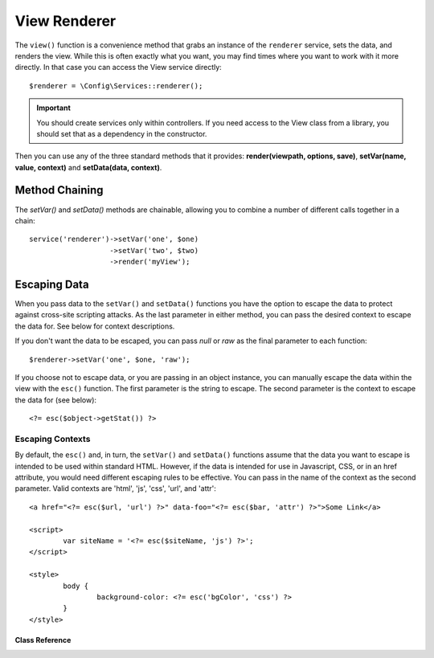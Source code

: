 #############
View Renderer
#############

The ``view()`` function is a convenience method that grabs an instance of the ``renderer`` service,
sets the data, and renders the view. While this is often exactly what you want, you may find times where you
want to work with it more directly. In that case you can access the View service directly::

	$renderer = \Config\Services::renderer();

.. important:: You should create services only within controllers. If you need access to the View class
	from a library, you should set that as a dependency in the constructor.

Then you can use any of the three standard methods that it provides: 
**render(viewpath, options, save)**, **setVar(name, value, context)** and **setData(data, context)**.

Method Chaining
===============

The `setVar()` and `setData()` methods are chainable, allowing you to combine a number of different calls together in a chain::

	service('renderer')->setVar('one', $one)
	                   ->setVar('two', $two)
	                   ->render('myView');

Escaping Data
=============

When you pass data to the ``setVar()`` and ``setData()`` functions you have the option to escape the data to protect
against cross-site scripting attacks. As the last parameter in either method, you can pass the desired context to
escape the data for. See below for context descriptions.

If you don't want the data to be escaped, you can pass `null` or `raw` as the final parameter to each function::

	$renderer->setVar('one', $one, 'raw');

If you choose not to escape data, or you are passing in an object instance, you can manually escape the data within
the view with the ``esc()`` function. The first parameter is the string to escape. The second parameter is the
context to escape the data for (see below)::

	<?= esc($object->getStat()) ?>

Escaping Contexts
-----------------

By default, the ``esc()`` and, in turn, the ``setVar()`` and ``setData()`` functions assume that the data you want to
escape is intended to be used within standard HTML. However, if the data is intended for use in Javascript, CSS,
or in an href attribute, you would need different escaping rules to be effective. You can pass in the name of the
context as the second parameter. Valid contexts are 'html', 'js', 'css', 'url', and 'attr'::

	<a href="<?= esc($url, 'url') ?>" data-foo="<?= esc($bar, 'attr') ?>">Some Link</a>

	<script>
		var siteName = '<?= esc($siteName, 'js') ?>';
	</script>

	<style>
		body {
			background-color: <?= esc('bgColor', 'css') ?>
		}
	</style>

***************
Class Reference
***************

.. php:interface:: CodeIgniter\\View\\RendererInterface

	.. php:method:: render($view[, $options[, $saveData=false]]])

		:param  string  $view: File name of the view source 
		:param  array   $options: Array of options, as key/value pairs
		:param  boolean $saveData: If true, will save data for use with any other calls, if false, will clean the data after rendering the view.
		:returns: The rendered text for the chosen view
		:rtype: string

		Builds the output based upon a file name and any data that has already been set::

			echo $renderer->render('myview');

		Options supported:

	        -   ``cache`` - the time in seconds, to save a view's results
	        -   ``cache_name`` - the ID used to save/retrieve a cached view result; defaults to the viewpath
	        -   ``saveData`` - true if the view data parameter should be retained for subsequent calls


	.. php:method:: setData([$data[, $context=null]])

		:param  array   $data: Array of view data strings, as key/value pairs
		:param  string  $context: The context to use for data escaping. 
		:returns: The Renderer, for method chaining
		:rtype: CodeIgniter\\View\\RendererInterface.

		Sets several pieces of view data at once::

			$renderer->setData(['name'=>'George', 'position'=>'Boss']);

		Supported escape contexts: html, css, js, url, or attr or raw.
		If 'raw', no escaping will happen.

	.. php:method:: setVar($name[, $value=null[, $context=null]])

		:param  string  $name: Name of the view data variable
		:param  mixed   $value: The value of this view data
		:param  string  $context: The context to use for data escaping. 
		:returns: The Renderer, for method chaining
		:rtype: CodeIgniter\\View\\RendererInterface.

		Sets a single piece of view data::

			$renderer->setVar('name','Joe','html');

		Supported escape contexts: html, css, js, url, attr or raw.
		If 'raw', no escaping will happen.

